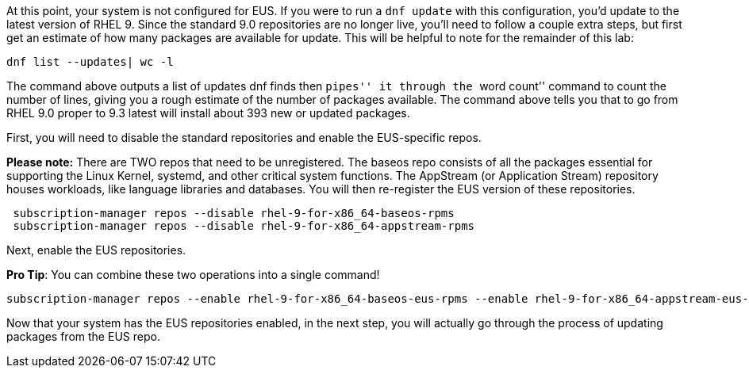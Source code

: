 At this point, your system is not configured for EUS. If you were to run
a `dnf update` with this configuration, you’d update to the latest
version of RHEL 9. Since the standard 9.0 repositories are no longer
live, you’ll need to follow a couple extra steps, but first get an
estimate of how many packages are available for update. This will be
helpful to note for the remainder of this lab:

....
dnf list --updates| wc -l
....

The command above outputs a list of updates dnf finds then ``pipes'' it
through the ``word count'' command to count the number of lines, giving
you a rough estimate of the number of packages available. The command
above tells you that to go from RHEL 9.0 proper to 9.3 latest will
install about 393 new or updated packages.

First, you will need to disable the standard repositories and enable the
EUS-specific repos.

*Please note:* There are TWO repos that need to be unregistered. The
baseos repo consists of all the packages essential for supporting the
Linux Kernel, systemd, and other critical system functions. The
AppStream (or Application Stream) repository houses workloads, like
language libraries and databases. You will then re-register the EUS
version of these repositories.

....
 subscription-manager repos --disable rhel-9-for-x86_64-baseos-rpms
 subscription-manager repos --disable rhel-9-for-x86_64-appstream-rpms
....

Next, enable the EUS repositories.

*Pro Tip*: You can combine these two operations into a single command!

....
subscription-manager repos --enable rhel-9-for-x86_64-baseos-eus-rpms --enable rhel-9-for-x86_64-appstream-eus-rpms
....

Now that your system has the EUS repositories enabled, in the next step,
you will actually go through the process of updating packages from the
EUS repo.
